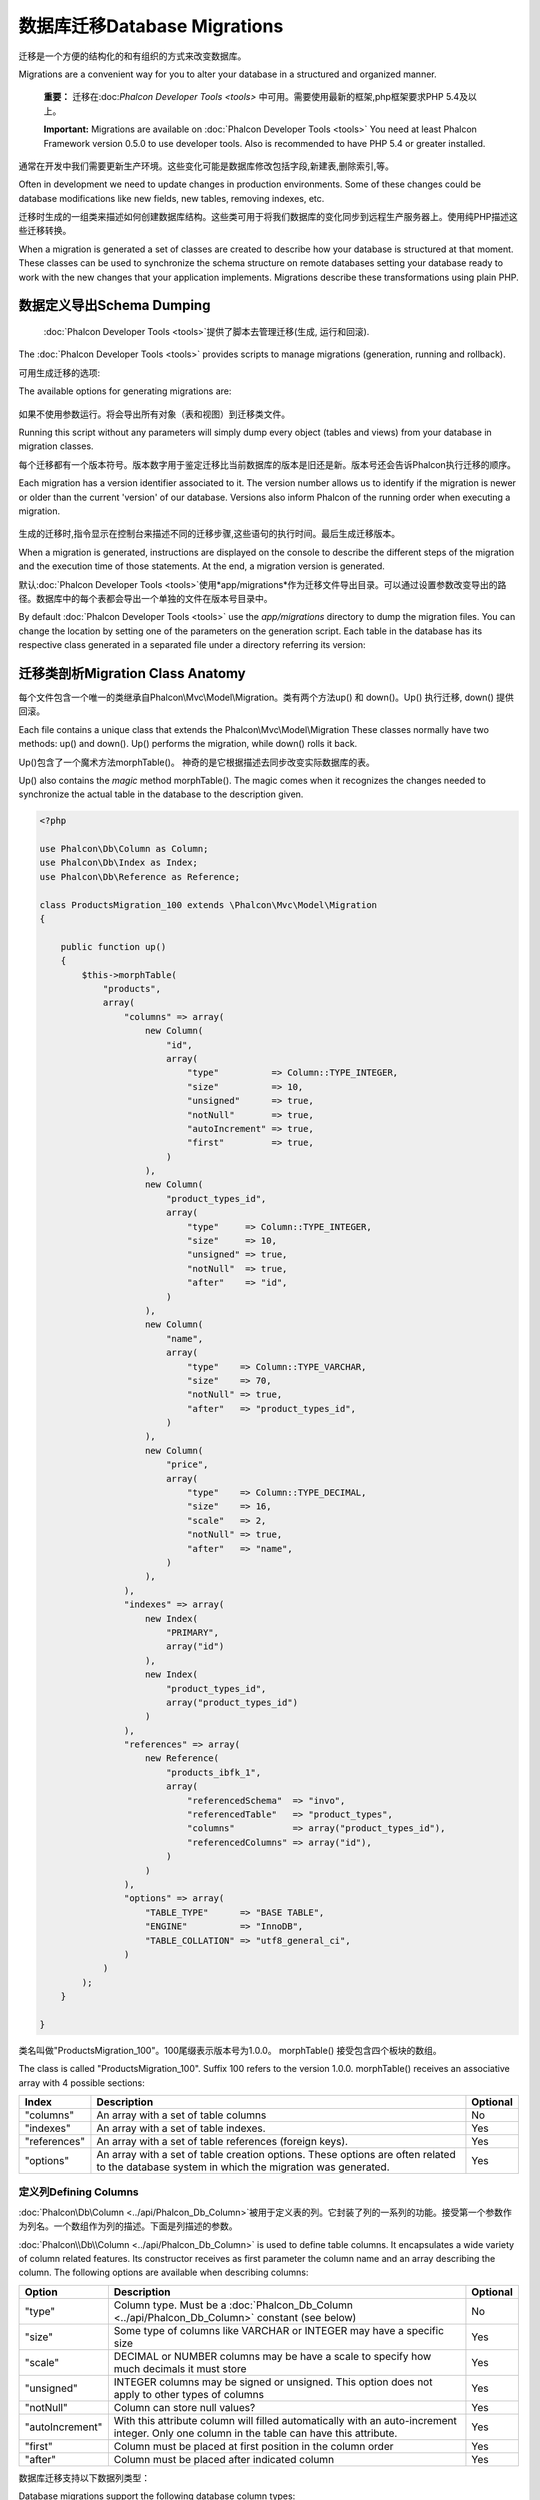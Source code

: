 数据库迁移Database Migrations
====================================
迁移是一个方便的结构化的和有组织的方式来改变数据库。

Migrations are a convenient way for you to alter your database in a structured and organized manner.

.. highlights::
    **重要：** 迁移在:doc:`Phalcon Developer Tools <tools>` 中可用。需要使用最新的框架,php框架要求PHP 5.4及以上。

    **Important:** Migrations are available on :doc:`Phalcon Developer Tools <tools>` You need at least Phalcon Framework version 0.5.0 to use developer tools. Also is recommended to have PHP 5.4 or greater installed.

通常在开发中我们需要更新生产环境。这些变化可能是数据库修改包括字段,新建表,删除索引,等。	
	
Often in development we need to update changes in production environments. Some of these changes could be database modifications like new fields, new tables, removing indexes, etc.

迁移时生成的一组类来描述如何创建数据库结构。这些类可用于将我们数据库的变化同步到远程生产服务器上。使用纯PHP描述这些迁移转换。

When a migration is generated a set of classes are created to describe how your database is structured at that moment. These classes can be used to synchronize the schema structure on remote databases setting your database ready to work with the new changes that your application implements. Migrations describe these transformations using plain PHP.

.. raw:: html

    <div align="center">
        <iframe src="http://player.vimeo.com/video/41381817" width="500" height="281" frameborder="0" webkitAllowFullScreen mozallowfullscreen allowFullScreen></iframe>
    </div>

数据定义导出Schema Dumping
------------------------------------
 :doc:`Phalcon Developer Tools <tools>`提供了脚本去管理迁移(生成, 运行和回滚).

The :doc:`Phalcon Developer Tools <tools>` provides scripts to manage migrations (generation, running and rollback).

可用生成迁移的选项:

The available options for generating migrations are:

.. figure:: ../_static/img/migrations-1.png
   :align: center

如果不使用参数运行。将会导出所有对象（表和视图）到迁移类文件。   
   
Running this script without any parameters will simply dump every object (tables and views) from your database in migration classes.

每个迁移都有一个版本符号。版本数字用于鉴定迁移比当前数据库的版本是旧还是新。版本号还会告诉Phalcon执行迁移的顺序。

Each migration has a version identifier associated to it. The version number allows us to identify if the migration is newer or older than the current 'version' of our database. Versions also inform Phalcon of the running order when executing a migration.

.. figure:: ../_static/img/migrations-2.png
   :align: center

生成的迁移时,指令显示在控制台来描述不同的迁移步骤,这些语句的执行时间。最后生成迁移版本。   
   
When a migration is generated, instructions are displayed on the console to describe the different steps of the migration and the execution time of those statements. At the end, a migration version is generated.

默认:doc:`Phalcon Developer Tools <tools>`使用*app/migrations*作为迁移文件导出目录。可以通过设置参数改变导出的路径。数据库中的每个表都会导出一个单独的文件在版本号目录中。

By default :doc:`Phalcon Developer Tools <tools>` use the *app/migrations* directory to dump the migration files. You can change the location by setting one of the parameters on the generation script. Each table in the database has its respective class generated in a separated file under a directory referring its version:

.. figure:: ../_static/img/migrations-3.png
   :align: center

迁移类剖析Migration Class Anatomy
---------------------------------------
每个文件包含一个唯一的类继承自Phalcon\\Mvc\\Model\\Migration。类有两个方法up() 和 down()。Up() 执行迁移, down() 提供回滚。

Each file contains a unique class that extends the Phalcon\\Mvc\\Model\\Migration These classes normally have two methods: up() and down(). Up() performs the migration, while down() rolls it back.

Up()包含了一个魔术方法morphTable()。 神奇的是它根据描述去同步改变实际数据库的表。

Up() also contains the *magic* method morphTable(). The magic comes when it recognizes the changes needed to synchronize the actual table in the database to the description given.

.. code-block:: php

    <?php

    use Phalcon\Db\Column as Column;
    use Phalcon\Db\Index as Index;
    use Phalcon\Db\Reference as Reference;

    class ProductsMigration_100 extends \Phalcon\Mvc\Model\Migration
    {

        public function up()
        {
            $this->morphTable(
                "products",
                array(
                    "columns" => array(
                        new Column(
                            "id",
                            array(
                                "type"          => Column::TYPE_INTEGER,
                                "size"          => 10,
                                "unsigned"      => true,
                                "notNull"       => true,
                                "autoIncrement" => true,
                                "first"         => true,
                            )
                        ),
                        new Column(
                            "product_types_id",
                            array(
                                "type"     => Column::TYPE_INTEGER,
                                "size"     => 10,
                                "unsigned" => true,
                                "notNull"  => true,
                                "after"    => "id",
                            )
                        ),
                        new Column(
                            "name",
                            array(
                                "type"    => Column::TYPE_VARCHAR,
                                "size"    => 70,
                                "notNull" => true,
                                "after"   => "product_types_id",
                            )
                        ),
                        new Column(
                            "price",
                            array(
                                "type"    => Column::TYPE_DECIMAL,
                                "size"    => 16,
                                "scale"   => 2,
                                "notNull" => true,
                                "after"   => "name",
                            )
                        ),
                    ),
                    "indexes" => array(
                        new Index(
                            "PRIMARY",
                            array("id")
                        ),
                        new Index(
                            "product_types_id",
                            array("product_types_id")
                        )
                    ),
                    "references" => array(
                        new Reference(
                            "products_ibfk_1",
                            array(
                                "referencedSchema"  => "invo",
                                "referencedTable"   => "product_types",
                                "columns"           => array("product_types_id"),
                                "referencedColumns" => array("id"),
                            )
                        )
                    ),
                    "options" => array(
                        "TABLE_TYPE"      => "BASE TABLE",
                        "ENGINE"          => "InnoDB",
                        "TABLE_COLLATION" => "utf8_general_ci",
                    )
                )
            );
        }

    }

类名叫做"ProductsMigration_100"。100尾缀表示版本号为1.0.0。	morphTable() 接受包含四个板块的数组。
	
The class is called "ProductsMigration_100". Suffix 100 refers to the version 1.0.0. morphTable() receives an associative array with 4 possible sections:

+--------------+---------------------------------------------------------------------------------------------------------------------------------------------+----------+
| Index        | Description                                                                                                                                 | Optional |
+==============+=============================================================================================================================================+==========+
| "columns"    | An array with a set of table columns                                                                                                        | No       |
+--------------+---------------------------------------------------------------------------------------------------------------------------------------------+----------+
| "indexes"    | An array with a set of table indexes.                                                                                                       | Yes      |
+--------------+---------------------------------------------------------------------------------------------------------------------------------------------+----------+
| "references" | An array with a set of table references (foreign keys).                                                                                     | Yes      |
+--------------+---------------------------------------------------------------------------------------------------------------------------------------------+----------+
| "options"    | An array with a set of table creation options. These options are often related to the database system in which the migration was generated. | Yes      |
+--------------+---------------------------------------------------------------------------------------------------------------------------------------------+----------+

定义列Defining Columns
^^^^^^^^^^^^^^^^^^^^^^^^^^^
:doc:`Phalcon\\Db\\Column <../api/Phalcon_Db_Column>`被用于定义表的列。它封装了列的一系列的功能。接受第一个参数作为列名。一个数组作为列的描述。下面是列描述的参数。

:doc:`Phalcon\\Db\\Column <../api/Phalcon_Db_Column>` is used to define table columns. It encapsulates a wide variety of column related features. Its constructor receives as first parameter the column name and an array describing the column. The following options are available when describing columns:

+-----------------+--------------------------------------------------------------------------------------------------------------------------------------------+----------+
| Option          | Description                                                                                                                                | Optional |
+=================+============================================================================================================================================+==========+
| "type"          | Column type. Must be a :doc:`Phalcon_Db_Column <../api/Phalcon_Db_Column>` constant (see below)                                            | No       |
+-----------------+--------------------------------------------------------------------------------------------------------------------------------------------+----------+
| "size"          | Some type of columns like VARCHAR or INTEGER may have a specific size                                                                      | Yes      |
+-----------------+--------------------------------------------------------------------------------------------------------------------------------------------+----------+
| "scale"         | DECIMAL or NUMBER columns may be have a scale to specify how much decimals it must store                                                   | Yes      |
+-----------------+--------------------------------------------------------------------------------------------------------------------------------------------+----------+
| "unsigned"      | INTEGER columns may be signed or unsigned. This option does not apply to other types of columns                                            | Yes      |
+-----------------+--------------------------------------------------------------------------------------------------------------------------------------------+----------+
| "notNull"       | Column can store null values?                                                                                                              | Yes      |
+-----------------+--------------------------------------------------------------------------------------------------------------------------------------------+----------+
| "autoIncrement" | With this attribute column will filled automatically with an auto-increment integer. Only one column in the table can have this attribute. | Yes      |
+-----------------+--------------------------------------------------------------------------------------------------------------------------------------------+----------+
| "first"         | Column must be placed at first position in the column order                                                                                | Yes      |
+-----------------+--------------------------------------------------------------------------------------------------------------------------------------------+----------+
| "after"         | Column must be placed after indicated column                                                                                               | Yes      |
+-----------------+--------------------------------------------------------------------------------------------------------------------------------------------+----------+

数据库迁移支持以下数据列类型：

Database migrations support the following database column types:

* Phalcon\\Db\\Column::TYPE_INTEGER
* Phalcon\\Db\\Column::TYPE_DATE
* Phalcon\\Db\\Column::TYPE_VARCHAR
* Phalcon\\Db\\Column::TYPE_DECIMAL
* Phalcon\\Db\\Column::TYPE_DATETIME
* Phalcon\\Db\\Column::TYPE_CHAR
* Phalcon\\Db\\Column::TYPE_TEXT

定义索引Defining Indexes
^^^^^^^^^^^^^^^^^^^^^^^^^^^^^^^
:doc:`Phalcon\\Db\\Index <../api/Phalcon_Db_Index>`定义数据库表的索引。索引只需要你为它定义一个名称和一个列表的列。注意,如果任何索引的名称为PRIMARY，Phalcon将创建一个表的主键索引。

:doc:`Phalcon\\Db\\Index <../api/Phalcon_Db_Index>` defines table indexes. An index only requires that you define a name for it and a list of its columns. Note that if any index has the name PRIMARY, Phalcon will create a primary key index in that table.

定义关系Defining References
^^^^^^^^^^^^^^^^^^^^^^^^^^^^^^^^
:doc:`Phalcon\\Db\\Reference <../api/Phalcon_Db_Reference>`定义表引用(也称为外键)。以下选项可用于定义一个引用:

:doc:`Phalcon\\Db\\Reference <../api/Phalcon_Db_Reference>` defines table references (also called foreign keys). The following options can be used to define a reference:

+---------------------+-----------------------------------------------------------------------------------------------------+----------+
| Index               | Description                                                                                         | Optional |
+=====================+=====================================================================================================+==========+
| "referencedTable"   | It's auto-descriptive. It refers to the name of the referenced table.                               | No       |
+---------------------+-----------------------------------------------------------------------------------------------------+----------+
| "columns"           | An array with the name of the columns at the table that have the reference                          | No       |
+---------------------+-----------------------------------------------------------------------------------------------------+----------+
| "referencedColumns" | An array with the name of the columns at the referenced table                                       | No       |
+---------------------+-----------------------------------------------------------------------------------------------------+----------+
| "referencedTable"   | The referenced table maybe is on another schema or database. This option allows you to define that. | Yes      |
+---------------------+-----------------------------------------------------------------------------------------------------+----------+

创建迁移类Writing Migrations
-----------------------------------
迁移并不是只为了“变形”表。迁移只是一个常规PHP类所以你不限于这些函数。例如添加一列之后您可以编写代码来为现有的记录设置列的值。更多的细节和例子查看 :doc:`database component <db>`。

Migrations aren't only designed to "morph" table. A migration is just a regular PHP class so you're not limited to these functions. For example after adding a column you could write code to set the value of that column for existing records. For more details and examples of individual methods, check the :doc:`database component <db>`.

.. code-block:: php

    <?php

    class ProductsMigration_100 extends \Phalcon\Mvc\Model\Migration
    {

        public function up()
        {
            //...
            self::$_connection->insert(
                "products",
                array("Malabar spinach", 14.50),
                array("name", "price")
            );
        }

    }

执行迁移Running Migrations
--------------------------------
生成的迁移上传目标服务器,可以很容易地运行它们，如下面例子所示:

Once the generated migrations are uploaded on the target server, you can easily run them as shown in the following example:

.. figure:: ../_static/img/migrations-4.png
   :align: center

.. figure:: ../_static/img/migrations-5.png
   :align: center

取决于数据库是否过时来执行迁移,在同一个迁移过程Phalcon可能运行多个迁移版本。如果你指定一个目标版本,Phalcon将运行所需的迁移直到到达指定的版本。   
   
Depending on how outdated is the database with respect to migrations, Phalcon may run multiple migration versions in the same migration process. If you specify a target version, Phalcon will run the required migrations until it reaches the specified version.

